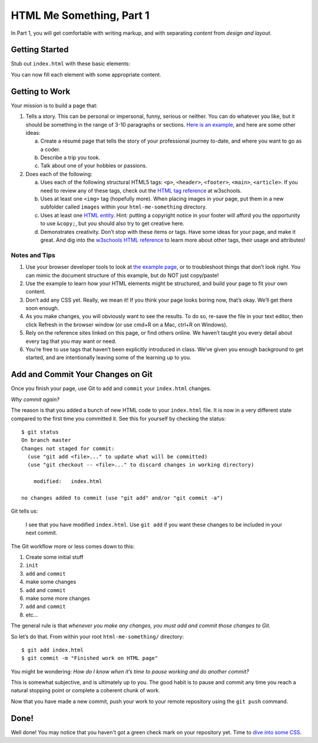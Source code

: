 .. _html-me-part1:

HTML Me Something, Part 1
=========================

In Part 1, you will get comfortable with writing markup, and with separating
*content* from *design and layout*.

Getting Started
----------------

Stub out ``index.html`` with these basic elements:

.. sourcecode:: html
   :linenos:

   <!DOCTYPE html>

   <html>
      <head>
         <title></title>
      </head>

      <body></body>
   </html>

You can now fill each element with some appropriate content. 

Getting to Work
-----------------

Your mission is to build a page that:

#. Tells a story. This can be personal or impersonal, funny, serious or
   neither. You can do whatever you like, but it should be something in the
   range of 3-10 paragraphs or sections. `Here is an example
   <http://education.launchcode.org/html-me-something/submissions/chrisbay/index-nocss.html>`__,
   and here are some other ideas:

   a. Create a résumé page that tells the story of your professional
      journey to-date, and where you want to go as a coder.
   b. Describe a trip you took.
   c. Talk about one of your hobbies or passions.

#. Does each of the following:

   a. Uses each of the following structural HTML5 tags: ``<p>``,
      ``<header>``, ``<footer>``, ``<main>``, ``<article>``. If you need
      to review any of these tags, check out the `HTML tag reference
      <http://www.w3schools.com/tags/default.asp>`__ at w3schools.

   b. Uses at least one ``<img>`` tag (hopefully more). When placing
      images in your page, put them in a new subfolder called ``images``
      within your ``html-me-something`` directory.

   c. Uses at least one `HTML entity
      <http://www.w3schools.com/html/html_entities.asp>`__. Hint: putting a
      copyright notice in your footer will afford you the opportunity to use
      ``&copy;``, but you should also try to get creative here.

   d. Demonstrates creativity. Don’t stop with these items or tags. Have some
      ideas for your page, and make it great. And dig into the
      `w3schools HTML reference <http://www.w3schools.com/tags/default.asp>`__
      to learn more about other tags, their usage and attributes!

Notes and Tips
^^^^^^^^^^^^^^^

#. Use your browser developer tools to look at `the example
   page <http://education.launchcode.org/html-me-something/submissions/chrisbay/index-nocss.html>`__,
   or to troubleshoot things that don’t look right. You can mimic the
   document structure of this example, but do NOT just copy/paste!
#. Use the example to learn how your HTML elements might be structured,
   and build your page to fit your own content.
#. Don’t add any CSS yet. Really, we mean it! If you think your page
   looks boring now, that’s okay. We’ll get there soon enough.
#. As you make changes, you will obviously want to see the results. To
   do so, re-save the file in your text editor, then click Refresh in the
   browser window (or use cmd+R on a Mac, ctrl+R on Windows).
#. Rely on the reference sites linked on this page, or find others online. We
   haven’t taught you every detail about every tag that you may want or need.
#. You’re free to use tags that haven’t been explicitly introduced in class.
   We’ve given you enough background to get started, and are intentionally
   leaving some of the learning up to you.

Add and Commit Your Changes on Git
----------------------------------

Once you finish your page, use Git to ``add`` and ``commit`` your
``index.html`` changes.

*Why commit again?*

The reason is that you added a bunch of new HTML code to your ``index.html``
file. It is now in a very different state compared to the first time you
committed it. See this for yourself by checking the status:

::

   $ git status
   On branch master
   Changes not staged for commit:
     (use "git add <file>..." to update what will be committed)
     (use "git checkout -- <file>..." to discard changes in working directory)

       modified:   index.html

   no changes added to commit (use "git add" and/or "git commit -a")

Git tells us:

   I see that you have modified ``index.html``. Use ``git add`` if
   you want these changes to be included in your next commit.

The Git workflow more or less comes down to this:

#. Create some initial stuff
#. ``init``
#. ``add`` and ``commit``
#. make some changes
#. ``add`` and ``commit``
#. make some more changes
#. ``add`` and ``commit``
#. etc...

The general rule is that *whenever you make any changes, you must add and
commit those changes to Git.*

So let’s do that. From within your root ``html-me-something/`` directory:

::

   $ git add index.html
   $ git commit -m "Finished work on HTML page"

You might be wondering: *How do I know when it’s time to pause working
and do another commit?*

This is somewhat subjective, and is ultimately up to you. The good habit is to
pause and commit any time you reach a natural stopping point or complete a
coherent chunk of work.

Now that you have made a new commit, push your work to your remote repository using the ``git push`` command.

Done!
------

Well done! You may notice that you haven't got a green check mark on your repository yet. Time to `dive into some CSS <html-me-part2.html>`__.
